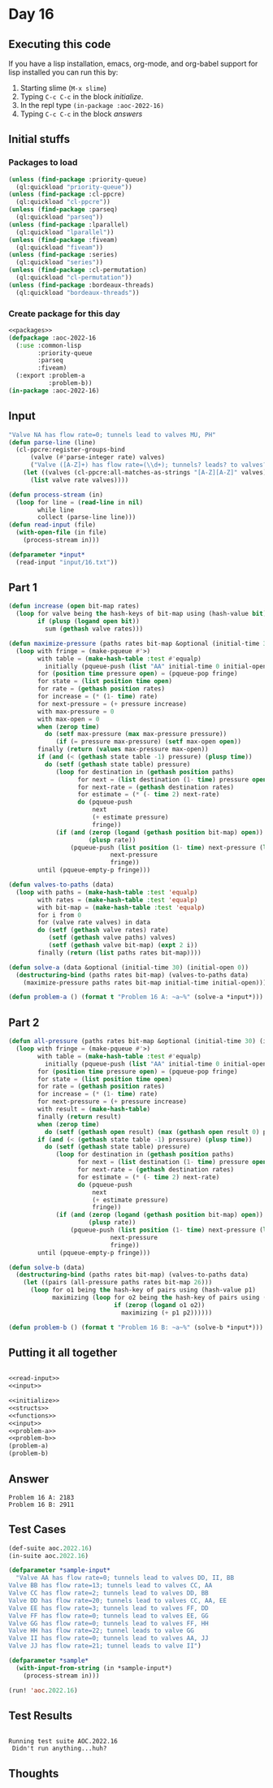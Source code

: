 #+STARTUP: indent contents
#+OPTIONS: num:nil toc:nil
* Day 16
** Executing this code
If you have a lisp installation, emacs, org-mode, and org-babel
support for lisp installed you can run this by:
1. Starting slime (=M-x slime=)
2. Typing =C-c C-c= in the block [[initialize][initialize]].
3. In the repl type =(in-package :aoc-2022-16)=
4. Typing =C-c C-c= in the block [[answers][answers]]
** Initial stuffs
*** Packages to load
#+NAME: packages
#+BEGIN_SRC lisp :results silent
  (unless (find-package :priority-queue)
    (ql:quickload "priority-queue"))
  (unless (find-package :cl-ppcre)
    (ql:quickload "cl-ppcre"))
  (unless (find-package :parseq)
    (ql:quickload "parseq"))
  (unless (find-package :lparallel)
    (ql:quickload "lparallel"))
  (unless (find-package :fiveam)
    (ql:quickload "fiveam"))
  (unless (find-package :series)
    (ql:quickload "series"))
  (unless (find-package :cl-permutation)
    (ql:quickload "cl-permutation"))
  (unless (find-package :bordeaux-threads)
    (ql:quickload "bordeaux-threads"))
#+END_SRC
*** Create package for this day
#+NAME: initialize
#+BEGIN_SRC lisp :noweb yes :results silent
  <<packages>>
  (defpackage :aoc-2022-16
    (:use :common-lisp
          :priority-queue
          :parseq
          :fiveam)
    (:export :problem-a
             :problem-b))
  (in-package :aoc-2022-16)
#+END_SRC
** Input
#+NAME: read-input
#+BEGIN_SRC lisp :results silent
  "Valve NA has flow rate=0; tunnels lead to valves MU, PH"
  (defun parse-line (line)
    (cl-ppcre:register-groups-bind
        (valve (#'parse-integer rate) valves)
        ("Valve ([A-Z]+) has flow rate=(\\d+); tunnels? leads? to valves? (.+)" line)
      (let ((valves (cl-ppcre:all-matches-as-strings "[A-Z][A-Z]" valves)))
        (list valve rate valves))))

  (defun process-stream (in)
    (loop for line = (read-line in nil)
          while line
          collect (parse-line line)))
  (defun read-input (file)
    (with-open-file (in file)
      (process-stream in)))
#+END_SRC
#+NAME: input
#+BEGIN_SRC lisp :noweb yes :results silent
  (defparameter *input*
    (read-input "input/16.txt"))
#+END_SRC
** Part 1
#+NAME: problem-a
#+BEGIN_SRC lisp :noweb yes :results silent
  (defun increase (open bit-map rates)
    (loop for valve being the hash-keys of bit-map using (hash-value bit)
          if (plusp (logand open bit))
            sum (gethash valve rates)))

  (defun maximize-pressure (paths rates bit-map &optional (initial-time 30) (initial-open 0))
    (loop with fringe = (make-pqueue #'>)
          with table = (make-hash-table :test #'equalp)
            initially (pqueue-push (list "AA" initial-time 0 initial-open) 0 fringe)
          for (position time pressure open) = (pqueue-pop fringe)
          for state = (list position time open)
          for rate = (gethash position rates)
          for increase = (* (1- time) rate)
          for next-pressure = (+ pressure increase)
          with max-pressure = 0
          with max-open = 0
          when (zerop time)
            do (setf max-pressure (max max-pressure pressure))
               (if (= pressure max-pressure) (setf max-open open))
          finally (return (values max-pressure max-open))
          if (and (< (gethash state table -1) pressure) (plusp time))
            do (setf (gethash state table) pressure)
               (loop for destination in (gethash position paths)
                     for next = (list destination (1- time) pressure open)
                     for next-rate = (gethash destination rates)
                     for estimate = (* (- time 2) next-rate)
                     do (pqueue-push
                         next
                         (+ estimate pressure)
                         fringe))
               (if (and (zerop (logand (gethash position bit-map) open))
                        (plusp rate))
                   (pqueue-push (list position (1- time) next-pressure (logior open (gethash position bit-map)))
                              next-pressure
                              fringe))
          until (pqueue-empty-p fringe)))

  (defun valves-to-paths (data)
    (loop with paths = (make-hash-table :test 'equalp)
          with rates = (make-hash-table :test 'equalp)
          with bit-map = (make-hash-table :test 'equalp)
          for i from 0
          for (valve rate valves) in data
          do (setf (gethash valve rates) rate)
             (setf (gethash valve paths) valves)
             (setf (gethash valve bit-map) (expt 2 i))
          finally (return (list paths rates bit-map))))

  (defun solve-a (data &optional (initial-time 30) (initial-open 0))
    (destructuring-bind (paths rates bit-map) (valves-to-paths data)
      (maximize-pressure paths rates bit-map initial-time initial-open)))

  (defun problem-a () (format t "Problem 16 A: ~a~%" (solve-a *input*)))
#+END_SRC
** Part 2
#+NAME: problem-b
#+BEGIN_SRC lisp :noweb yes :results silent
  (defun all-pressure (paths rates bit-map &optional (initial-time 30) (initial-open 0))
    (loop with fringe = (make-pqueue #'>)
          with table = (make-hash-table :test #'equalp)
            initially (pqueue-push (list "AA" initial-time 0 initial-open) 0 fringe)
          for (position time pressure open) = (pqueue-pop fringe)
          for state = (list position time open)
          for rate = (gethash position rates)
          for increase = (* (1- time) rate)
          for next-pressure = (+ pressure increase)
          with result = (make-hash-table)
          finally (return result)
          when (zerop time)
            do (setf (gethash open result) (max (gethash open result 0) pressure))
          if (and (< (gethash state table -1) pressure) (plusp time))
            do (setf (gethash state table) pressure)
               (loop for destination in (gethash position paths)
                     for next = (list destination (1- time) pressure open)
                     for next-rate = (gethash destination rates)
                     for estimate = (* (- time 2) next-rate)
                     do (pqueue-push
                         next
                         (+ estimate pressure)
                         fringe))
               (if (and (zerop (logand (gethash position bit-map) open))
                        (plusp rate))
                   (pqueue-push (list position (1- time) next-pressure (logior open (gethash position bit-map)))
                              next-pressure
                              fringe))
          until (pqueue-empty-p fringe)))

  (defun solve-b (data)
    (destructuring-bind (paths rates bit-map) (valves-to-paths data)
      (let ((pairs (all-pressure paths rates bit-map 26)))
        (loop for o1 being the hash-key of pairs using (hash-value p1)
              maximizing (loop for o2 being the hash-key of pairs using (hash-value p2)
                               if (zerop (logand o1 o2))
                                 maximizing (+ p1 p2))))))

  (defun problem-b () (format t "Problem 16 B: ~a~%" (solve-b *input*)))
#+END_SRC
** Putting it all together
#+NAME: structs
#+BEGIN_SRC lisp :noweb yes :results silent

#+END_SRC
#+NAME: functions
#+BEGIN_SRC lisp :noweb yes :results silent
  <<read-input>>
  <<input>>
#+END_SRC
#+NAME: answers
#+BEGIN_SRC lisp :results output :exports both :noweb yes :tangle no
  <<initialize>>
  <<structs>>
  <<functions>>
  <<input>>
  <<problem-a>>
  <<problem-b>>
  (problem-a)
  (problem-b)
#+END_SRC
** Answer
#+RESULTS: answers
: Problem 16 A: 2183
: Problem 16 B: 2911
** Test Cases
#+NAME: test-cases
#+BEGIN_SRC lisp :results output :exports both
  (def-suite aoc.2022.16)
  (in-suite aoc.2022.16)

  (defparameter *sample-input*
    "Valve AA has flow rate=0; tunnels lead to valves DD, II, BB
  Valve BB has flow rate=13; tunnels lead to valves CC, AA
  Valve CC has flow rate=2; tunnels lead to valves DD, BB
  Valve DD has flow rate=20; tunnels lead to valves CC, AA, EE
  Valve EE has flow rate=3; tunnels lead to valves FF, DD
  Valve FF has flow rate=0; tunnels lead to valves EE, GG
  Valve GG has flow rate=0; tunnels lead to valves FF, HH
  Valve HH has flow rate=22; tunnel leads to valve GG
  Valve II has flow rate=0; tunnels lead to valves AA, JJ
  Valve JJ has flow rate=21; tunnel leads to valve II")

  (defparameter *sample*
    (with-input-from-string (in *sample-input*)
      (process-stream in)))

  (run! 'aoc.2022.16)
#+END_SRC
** Test Results
#+RESULTS: test-cases
: 
: Running test suite AOC.2022.16
:  Didn't run anything...huh?
** Thoughts
